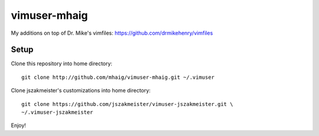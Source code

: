 vimuser-mhaig
=============

My additions on top of Dr. Mike's vimfiles:
https://github.com/drmikehenry/vimfiles

Setup
-----

Clone this repository into home directory::

  git clone http://github.com/mhaig/vimuser-mhaig.git ~/.vimuser

Clone jszakmeister's customizations into home directory::

  git clone https://github.com/jszakmeister/vimuser-jszakmeister.git \
  ~/.vimuser-jszakmeister

Enjoy!
